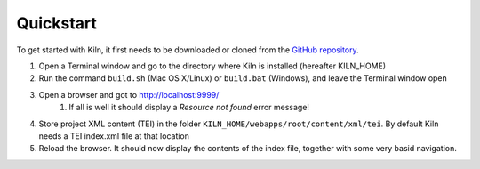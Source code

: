 .. _quickstart:

Quickstart
==========

To get started with Kiln, it first needs to be downloaded or cloned from
the `GitHub repository <http://github.com/kcl-ddh/kiln/>`_.

#. Open a Terminal window and go to the directory where Kiln is installed
   (hereafter KILN_HOME)
#. Run the command ``build.sh`` (Mac OS X/Linux) or ``build.bat`` (Windows),
   and leave the Terminal window open
#. Open a browser and got to http://localhost:9999/
    #. If all is well it should display a *Resource not found* error message!
#. Store project XML content (TEI) in the folder
   ``KILN_HOME/webapps/root/content/xml/tei``. By default Kiln needs a TEI
   index.xml file at that location
#. Reload the browser. It should now display the contents of the index file,
   together with some very basid navigation.
